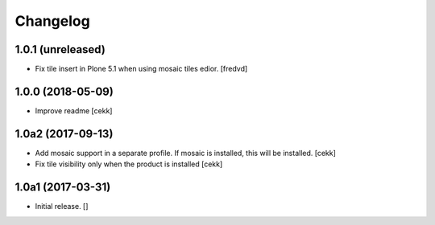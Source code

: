 Changelog
=========


1.0.1 (unreleased)
------------------

- Fix tile insert in Plone 5.1 when using mosaic tiles edior. [fredvd]


1.0.0 (2018-05-09)
------------------

- Improve readme
  [cekk]


1.0a2 (2017-09-13)
------------------

- Add mosaic support in a separate profile. If mosaic is installed, this will be installed.
  [cekk]
- Fix tile visibility only when the product is installed
  [cekk]


1.0a1 (2017-03-31)
------------------

- Initial release.
  []
